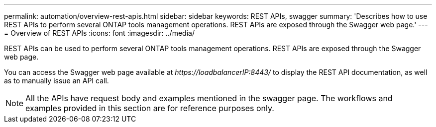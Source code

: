 ---
permalink: automation/overview-rest-apis.html
sidebar: sidebar
keywords: REST APIs, swagger
summary: 'Describes how to use REST APIs to perform several ONTAP tools management operations. REST APIs are exposed through the Swagger web page.'
---
= Overview of REST APIs
:icons: font
:imagesdir: ../media/

[.lead]
REST APIs can be used to perform several ONTAP tools management operations. REST APIs are exposed through the Swagger web page.

You can access the Swagger web page available at _\https://loadbalancerIP:8443/_ to display the REST API documentation, as well as to manually issue an API call.
[NOTE]
All the APIs have request body and examples mentioned in the swagger page. The workflows and examples provided in this section are for reference purposes only. 